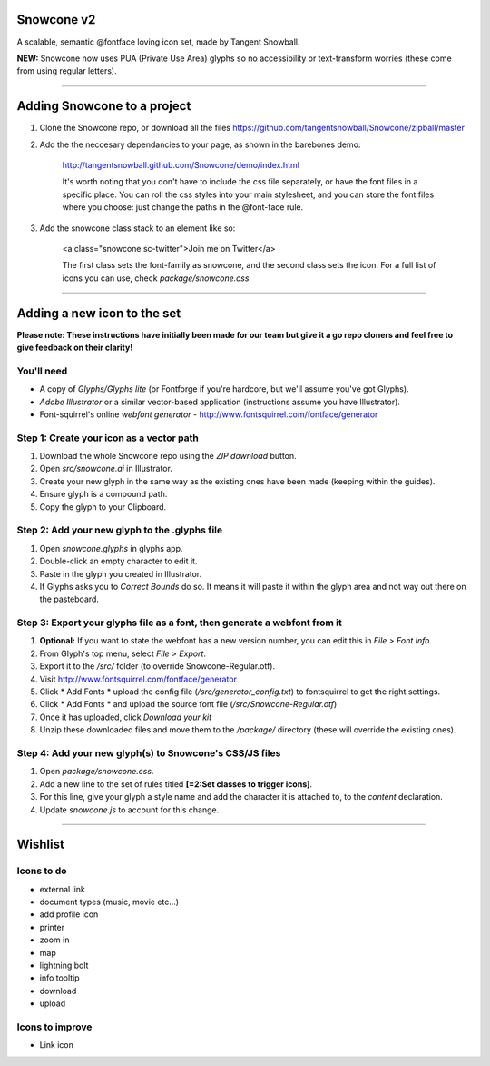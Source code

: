 Snowcone v2  
========

A scalable, semantic @fontface loving icon set, made by Tangent Snowball. 

**NEW:** Snowcone now uses PUA (Private Use Area) glyphs so no accessibility or text-transform worries (these come from using regular letters).    

---------- 

Adding Snowcone to a project
======

1. Clone the Snowcone repo, or download all the files https://github.com/tangentsnowball/Snowcone/zipball/master

2. Add the the neccesary dependancies to your page, as shown in the barebones demo: 

	http://tangentsnowball.github.com/Snowcone/demo/index.html 
 
	It's worth noting that you don't have to include the css file separately, or have the font files in a specific place. You can roll the css styles into your main stylesheet, and you can store the font files where you choose: just change the paths in the @font-face rule. 
	
3. Add the snowcone class stack to an element like so:

	<a class="snowcone sc-twitter">Join me on Twitter</a>
	
	The first class sets the font-family as snowcone, and the second class sets the icon. For a full list of icons you can use, check *package/snowcone.css*

----------

Adding a new icon to the set
======

**Please note: These instructions have initially been made for our team but give it a go repo cloners and feel free to give feedback on their clarity!**

You'll need 
***********

- A copy of *Glyphs/Glyphs lite* (or Fontforge if you're hardcore, but we'll assume you've got Glyphs).
- *Adobe Illustrator* or a similar vector-based application (instructions assume you have Illustrator).
- Font-squirrel's online *webfont generator* - http://www.fontsquirrel.com/fontface/generator

Step 1: Create your icon as a vector path
*******************************

1. Download the whole Snowcone repo using the *ZIP download* button.
2. Open *src/snowcone.ai* in Illustrator.
3. Create your new glyph in the same way as the existing ones have been made (keeping within the guides).
4. Ensure glyph is a compound path.
5. Copy the glyph to your Clipboard.

Step 2: Add your new glyph to the .glyphs file
***********************

1. Open *snowcone.glyphs* in glyphs app.
2. Double-click an empty character to edit it.
3. Paste in the glyph you created in Illustrator.   
4. If Glyphs asks you to *Correct Bounds* do so. It means it will paste it within the glyph area and not way out there on the pasteboard.

Step 3: Export your glyphs file as a font, then generate a webfont from it
***********************                     

1. **Optional:** If you want to state the webfont has a new version number, you can edit this in *File > Font Info.*
2. From Glyph's top menu, select *File > Export*.
3. Export it to the */src/* folder (to override Snowcone-Regular.otf).
4. Visit http://www.fontsquirrel.com/fontface/generator 
5. Click * Add Fonts * upload the config file (*/src/generator_config.txt*) to fontsquirrel to get the right settings. 
6. Click * Add Fonts * and upload the source font file (*/src/Snowcone-Regular.otf*)
7. Once it has uploaded, click *Download your kit*
8. Unzip these downloaded files and move them to the */package/* directory (these will override the existing ones).  

Step 4: Add your new glyph(s) to Snowcone's CSS/JS files
***********************                                 

1. Open *package/snowcone.css*.
2. Add a new line to the set of rules titled **[=2:Set classes to trigger icons]**.
3. For this line, give your glyph a style name and add the character it is attached to, to the *content* declaration.     
4. Update *snowcone.js* to account for this change.   

----------

Wishlist
=====

Icons to do
***********

- external link
- document types (music, movie etc...)
- add profile icon
- printer
- zoom in
- map
- lightning bolt
- info tooltip
- download
- upload 

Icons to improve
***********

- Link icon 
